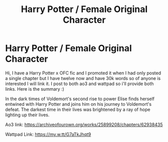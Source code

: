 #+TITLE: Harry Potter / Female Original Character

* Harry Potter / Female Original Character
:PROPERTIES:
:Author: lunarplutos
:Score: 5
:DateUnix: 1599117952.0
:DateShort: 2020-Sep-03
:FlairText: Self-Promotion
:END:
Hi, I have a Harry Potter x OFC fic and I promoted it when I had only posted a single chapter but I have twelve now and have 30k words so of anyone is interested I will link it. I post to both ao3 and wattpad so i'll provide both links. Here is the summary :)

In the dark times of Voldemort's second rise to power Elise finds herself entwined with Harry Potter and joins him on his journey to Voldemort's defeat. The darkest time in their lives was brightened by a ray of hope lighting up their lives.

Ao3 link: [[https://archiveofourown.org/works/25899208/chapters/62938435]]

Wattpad Link: [[https://my.w.tt/G7aTkJhqt9]]

